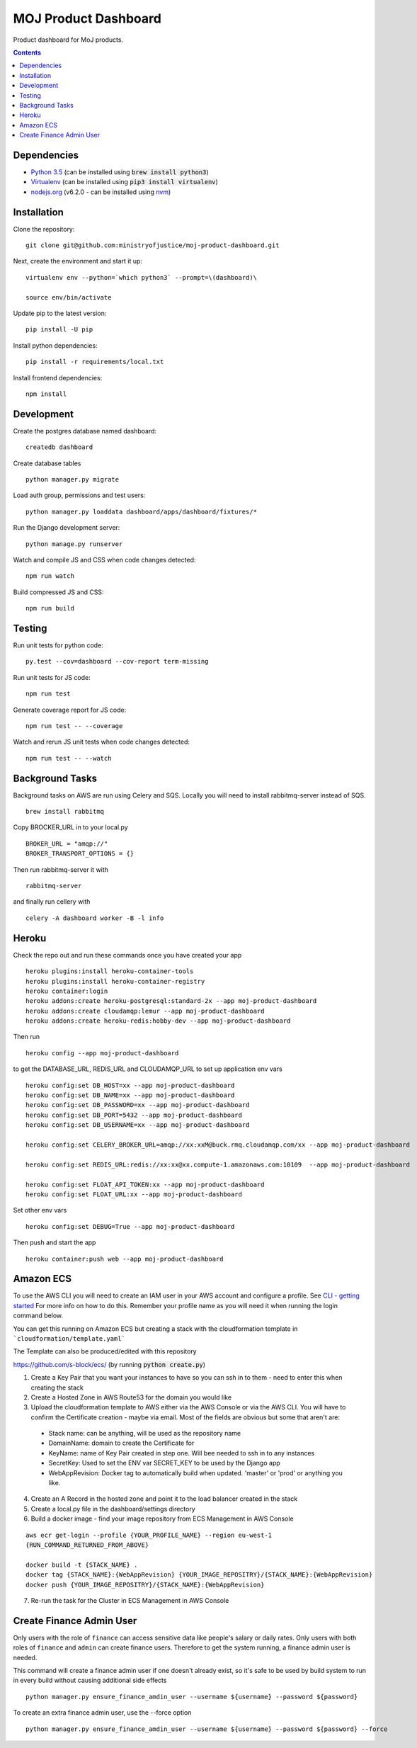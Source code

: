 =====================
MOJ Product Dashboard
=====================

.. image:: https://codeclimate.com/github/ministryofjustice/moj-product-dashboard/badges/gpa.svg
   :target: https://codeclimate.com/github/ministryofjustice/moj-product-dashboard
   :alt: Code Climate

.. image:: https://codeclimate.com/github/ministryofjustice/moj-product-dashboard/badges/coverage.svg
   :target: https://codeclimate.com/github/ministryofjustice/moj-product-dashboard/coverage
   :alt: Test Coverage

.. image:: https://codeclimate.com/github/ministryofjustice/moj-product-dashboard/badges/issue_count.svg
   :target: https://codeclimate.com/github/ministryofjustice/moj-product-dashboard
   :alt: Issue Count

Product dashboard for MoJ products.

.. contents:: :depth: 1

Dependencies
============

-  `Python 3.5 <http://www.python.org/>`__ (can be installed using :code:`brew install python3`)
-  `Virtualenv <http://www.virtualenv.org/en/latest/>`__ (can be installed using :code:`pip3 install virtualenv`)
-  `nodejs.org <http://nodejs.org/>`__ (v6.2.0 - can be installed using `nvm <https://github.com/creationix/nvm>`_)


Installation
============

Clone the repository:

::

    git clone git@github.com:ministryofjustice/moj-product-dashboard.git

Next, create the environment and start it up:

::

    virtualenv env --python=`which python3` --prompt=\(dashboard)\

    source env/bin/activate

Update pip to the latest version:

::

    pip install -U pip

Install python dependencies:

::

    pip install -r requirements/local.txt

Install frontend dependencies:

::

    npm install

Development
============

Create the postgres database named dashboard:

::

    createdb dashboard

Create database tables

::

    python manager.py migrate

Load auth group, permissions and test users:

::

    python manager.py loaddata dashboard/apps/dashboard/fixtures/*

Run the Django development server:

::

    python manage.py runserver

Watch and compile JS and CSS when code changes detected:

::

    npm run watch

Build compressed JS and CSS:

::

    npm run build


Testing
=======

Run unit tests for python code:

::

    py.test --cov=dashboard --cov-report term-missing


Run unit tests for JS code:

::

    npm run test


Generate coverage report for JS code:

::

    npm run test -- --coverage


Watch and rerun JS unit tests when code changes detected:

::

    npm run test -- --watch


Background Tasks
================

Background tasks on AWS are run using Celery and SQS. Locally you will need to install rabbitmq-server instead of SQS.

::

    brew install rabbitmq

Copy BROCKER_URL in to your local.py

::

    BROKER_URL = "amqp://"
    BROKER_TRANSPORT_OPTIONS = {}

Then run rabbitmq-server it with

::

    rabbitmq-server

and finally run cellery with

::

    celery -A dashboard worker -B -l info


Heroku
======

Check the repo out and run these commands once you have created your app

::

    heroku plugins:install heroku-container-tools
    heroku plugins:install heroku-container-registry
    heroku container:login
    heroku addons:create heroku-postgresql:standard-2x --app moj-product-dashboard
    heroku addons:create cloudamqp:lemur --app moj-product-dashboard
    heroku addons:create heroku-redis:hobby-dev --app moj-product-dashboard

Then run

::

    heroku config --app moj-product-dashboard

to get the DATABASE_URL, REDIS_URL and CLOUDAMQP_URL to set up application env vars

::

    heroku config:set DB_HOST=xx --app moj-product-dashboard
    heroku config:set DB_NAME=xx --app moj-product-dashboard
    heroku config:set DB_PASSWORD=xx --app moj-product-dashboard
    heroku config:set DB_PORT=5432 --app moj-product-dashboard
    heroku config:set DB_USERNAME=xx --app moj-product-dashboard

    heroku config:set CELERY_BROKER_URL=amqp://xx:xxM@buck.rmq.cloudamqp.com/xx --app moj-product-dashboard

    heroku config:set REDIS_URL:redis://xx:xx@xx.compute-1.amazonaws.com:10109  --app moj-product-dashboard

    heroku config:set FLOAT_API_TOKEN:xx --app moj-product-dashboard
    heroku config:set FLOAT_URL:xx --app moj-product-dashboard

Set other env vars

::

    heroku config:set DEBUG=True --app moj-product-dashboard

Then push and start the app

::

    heroku container:push web --app moj-product-dashboard



Amazon ECS
==========

To use the AWS CLI you will need to create an IAM user in your AWS account and configure a profile. See `CLI - getting started <http://docs.aws.amazon.com/cli/latest/userguide/cli-chap-getting-started.html>`__ For more info on how to do this. Remember your profile name as you will need it when running the login command below.

You can get this running on Amazon ECS but creating a stack with the cloudformation template in ```cloudformation/template.yaml```

The Template can also be produced/edited with this repository

`https://github.com/s-block/ecs/ <https://github.com/s-block/ecs/>`__ (by running :code:`python create.py`)

1. Create a Key Pair that you want your instances to have so you can ssh in to them - need to enter this when creating the stack
2. Create a Hosted Zone in AWS Route53 for the domain you would like
3. Upload the cloudformation template to AWS either via the AWS Console or via the AWS CLI. You will have to confirm the Certificate creation - maybe via email. Most of the fields are obvious but some that aren't are:
 - Stack name: can be anything, will be used as the repository name
 - DomainName: domain to create the Certificate for
 - KeyName: name of Key Pair created in step one. Will bee needed to ssh in to any instances
 - SecretKey: Used to set the ENV var SECRET_KEY to be used by the Django app
 - WebAppRevision: Docker tag to automatically build when updated. 'master' or 'prod' or anything you like.

4. Create an A Record in the hosted zone and point it to the load balancer created in the stack
5. Create a local.py file in the dashboard/settings directory
6. Build a docker image - find your image repository from ECS Management in AWS Console

::

    aws ecr get-login --profile {YOUR_PROFILE_NAME} --region eu-west-1
    {RUN_COMMAND_RETURNED_FROM_ABOVE}

    docker build -t {STACK_NAME} .
    docker tag {STACK_NAME}:{WebAppRevision} {YOUR_IMAGE_REPOSITRY}/{STACK_NAME}:{WebAppRevision}
    docker push {YOUR_IMAGE_REPOSITRY}/{STACK_NAME}:{WebAppRevision}

7. Re-run the task for the Cluster in ECS Management in AWS Console


Create Finance Admin User
=========================

Only users with the role of ``finance`` can access sensitive data like people's salary or daily rates. Only users with both roles of ``finance`` and ``admin`` can create finance users. Therefore to get the system running, a finance admin user is needed.

This command will create a finance admin user if one doesn't already exist, so it's safe to be used by build system to run in every build without causing additional side effects

::

    python manager.py ensure_finance_amdin_user --username ${username} --password ${password}


To create an extra finance admin user, use the --force option

::

    python manager.py ensure_finance_amdin_user --username ${username} --password ${password} --force
